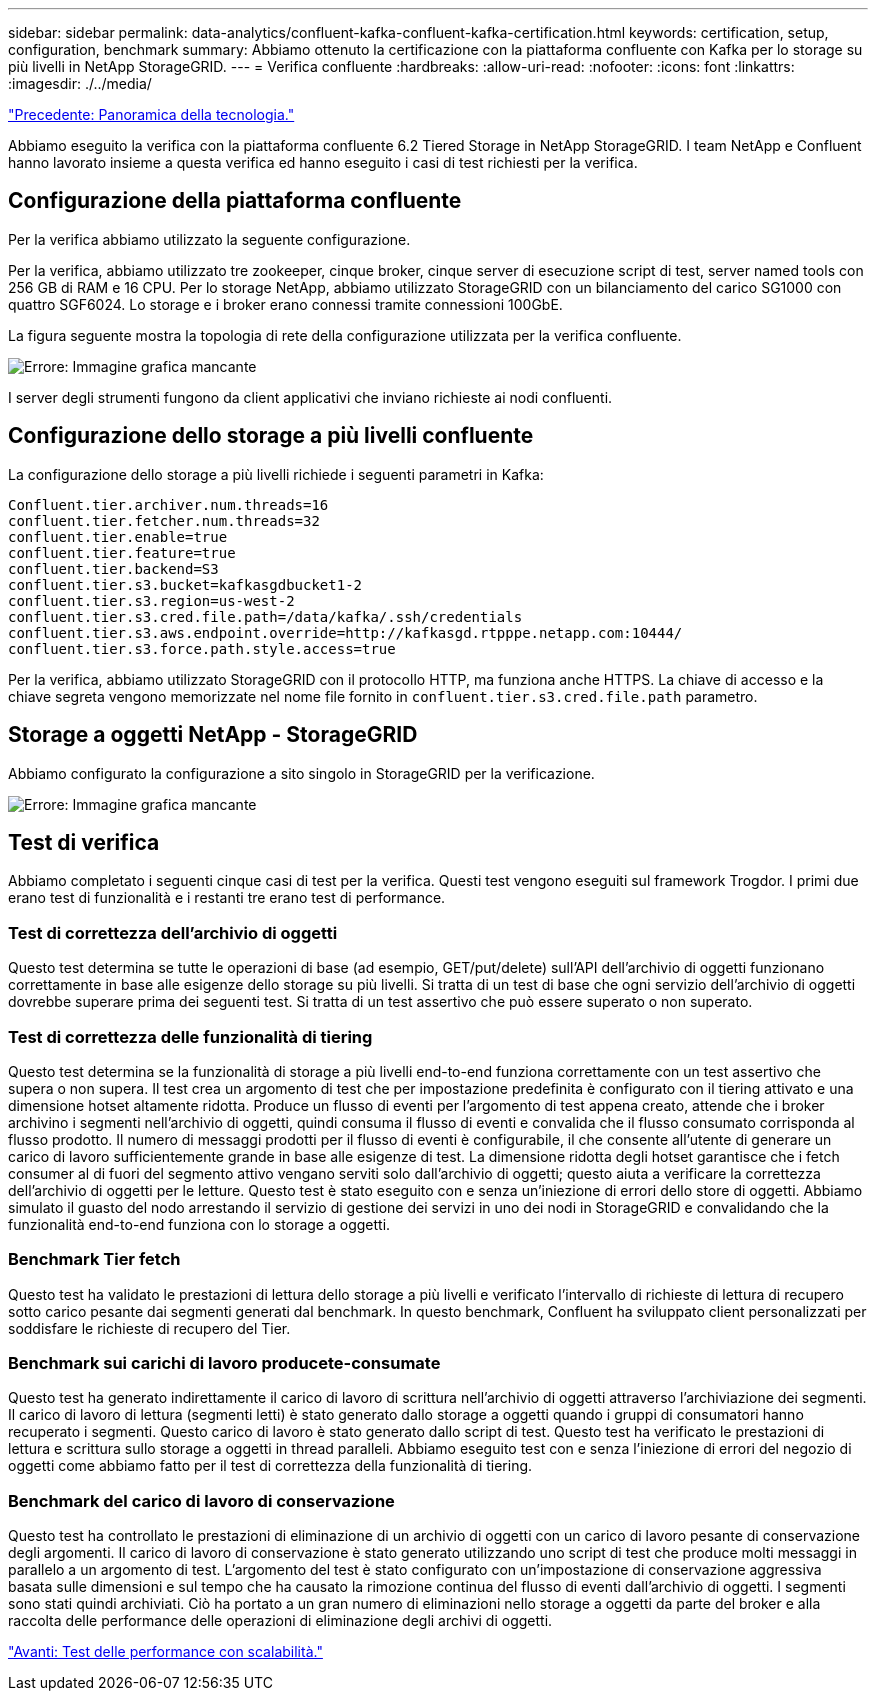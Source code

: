 ---
sidebar: sidebar 
permalink: data-analytics/confluent-kafka-confluent-kafka-certification.html 
keywords: certification, setup, configuration, benchmark 
summary: Abbiamo ottenuto la certificazione con la piattaforma confluente con Kafka per lo storage su più livelli in NetApp StorageGRID. 
---
= Verifica confluente
:hardbreaks:
:allow-uri-read: 
:nofooter: 
:icons: font
:linkattrs: 
:imagesdir: ./../media/


link:confluent-kafka-technology-overview.html["Precedente: Panoramica della tecnologia."]

[role="lead"]
Abbiamo eseguito la verifica con la piattaforma confluente 6.2 Tiered Storage in NetApp StorageGRID. I team NetApp e Confluent hanno lavorato insieme a questa verifica ed hanno eseguito i casi di test richiesti per la verifica.



== Configurazione della piattaforma confluente

Per la verifica abbiamo utilizzato la seguente configurazione.

Per la verifica, abbiamo utilizzato tre zookeeper, cinque broker, cinque server di esecuzione script di test, server named tools con 256 GB di RAM e 16 CPU. Per lo storage NetApp, abbiamo utilizzato StorageGRID con un bilanciamento del carico SG1000 con quattro SGF6024. Lo storage e i broker erano connessi tramite connessioni 100GbE.

La figura seguente mostra la topologia di rete della configurazione utilizzata per la verifica confluente.

image:confluent-kafka-image7.png["Errore: Immagine grafica mancante"]

I server degli strumenti fungono da client applicativi che inviano richieste ai nodi confluenti.



== Configurazione dello storage a più livelli confluente

La configurazione dello storage a più livelli richiede i seguenti parametri in Kafka:

....
Confluent.tier.archiver.num.threads=16
confluent.tier.fetcher.num.threads=32
confluent.tier.enable=true
confluent.tier.feature=true
confluent.tier.backend=S3
confluent.tier.s3.bucket=kafkasgdbucket1-2
confluent.tier.s3.region=us-west-2
confluent.tier.s3.cred.file.path=/data/kafka/.ssh/credentials
confluent.tier.s3.aws.endpoint.override=http://kafkasgd.rtpppe.netapp.com:10444/
confluent.tier.s3.force.path.style.access=true
....
Per la verifica, abbiamo utilizzato StorageGRID con il protocollo HTTP, ma funziona anche HTTPS. La chiave di accesso e la chiave segreta vengono memorizzate nel nome file fornito in `confluent.tier.s3.cred.file.path` parametro.



== Storage a oggetti NetApp - StorageGRID

Abbiamo configurato la configurazione a sito singolo in StorageGRID per la verificazione.

image:confluent-kafka-image8.png["Errore: Immagine grafica mancante"]



== Test di verifica

Abbiamo completato i seguenti cinque casi di test per la verifica. Questi test vengono eseguiti sul framework Trogdor. I primi due erano test di funzionalità e i restanti tre erano test di performance.



=== Test di correttezza dell'archivio di oggetti

Questo test determina se tutte le operazioni di base (ad esempio, GET/put/delete) sull'API dell'archivio di oggetti funzionano correttamente in base alle esigenze dello storage su più livelli. Si tratta di un test di base che ogni servizio dell'archivio di oggetti dovrebbe superare prima dei seguenti test. Si tratta di un test assertivo che può essere superato o non superato.



=== Test di correttezza delle funzionalità di tiering

Questo test determina se la funzionalità di storage a più livelli end-to-end funziona correttamente con un test assertivo che supera o non supera. Il test crea un argomento di test che per impostazione predefinita è configurato con il tiering attivato e una dimensione hotset altamente ridotta. Produce un flusso di eventi per l'argomento di test appena creato, attende che i broker archivino i segmenti nell'archivio di oggetti, quindi consuma il flusso di eventi e convalida che il flusso consumato corrisponda al flusso prodotto. Il numero di messaggi prodotti per il flusso di eventi è configurabile, il che consente all'utente di generare un carico di lavoro sufficientemente grande in base alle esigenze di test. La dimensione ridotta degli hotset garantisce che i fetch consumer al di fuori del segmento attivo vengano serviti solo dall'archivio di oggetti; questo aiuta a verificare la correttezza dell'archivio di oggetti per le letture. Questo test è stato eseguito con e senza un'iniezione di errori dello store di oggetti. Abbiamo simulato il guasto del nodo arrestando il servizio di gestione dei servizi in uno dei nodi in StorageGRID e convalidando che la funzionalità end-to-end funziona con lo storage a oggetti.



=== Benchmark Tier fetch

Questo test ha validato le prestazioni di lettura dello storage a più livelli e verificato l'intervallo di richieste di lettura di recupero sotto carico pesante dai segmenti generati dal benchmark. In questo benchmark, Confluent ha sviluppato client personalizzati per soddisfare le richieste di recupero del Tier.



=== Benchmark sui carichi di lavoro producete-consumate

Questo test ha generato indirettamente il carico di lavoro di scrittura nell'archivio di oggetti attraverso l'archiviazione dei segmenti. Il carico di lavoro di lettura (segmenti letti) è stato generato dallo storage a oggetti quando i gruppi di consumatori hanno recuperato i segmenti. Questo carico di lavoro è stato generato dallo script di test. Questo test ha verificato le prestazioni di lettura e scrittura sullo storage a oggetti in thread paralleli. Abbiamo eseguito test con e senza l'iniezione di errori del negozio di oggetti come abbiamo fatto per il test di correttezza della funzionalità di tiering.



=== Benchmark del carico di lavoro di conservazione

Questo test ha controllato le prestazioni di eliminazione di un archivio di oggetti con un carico di lavoro pesante di conservazione degli argomenti. Il carico di lavoro di conservazione è stato generato utilizzando uno script di test che produce molti messaggi in parallelo a un argomento di test. L'argomento del test è stato configurato con un'impostazione di conservazione aggressiva basata sulle dimensioni e sul tempo che ha causato la rimozione continua del flusso di eventi dall'archivio di oggetti. I segmenti sono stati quindi archiviati. Ciò ha portato a un gran numero di eliminazioni nello storage a oggetti da parte del broker e alla raccolta delle performance delle operazioni di eliminazione degli archivi di oggetti.

link:confluent-kafka-performance-tests-with-scalability.html["Avanti: Test delle performance con scalabilità."]
